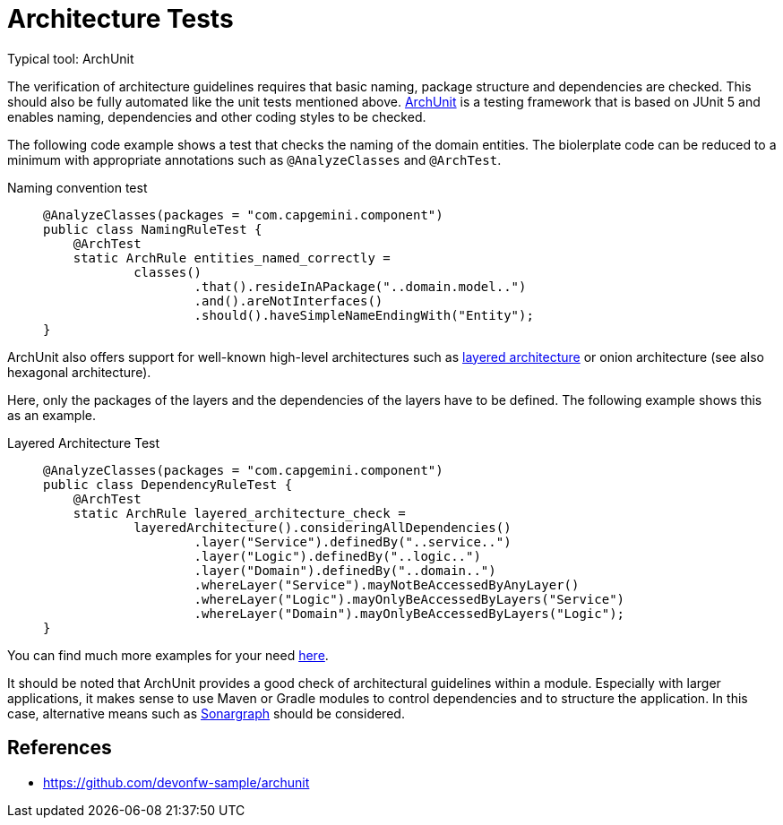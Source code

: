 = Architecture Tests
Typical tool: ArchUnit

The verification of architecture guidelines requires that basic naming, package structure and dependencies are checked.
This should also be fully automated like the unit tests mentioned above.
link:https://www.archunit.org/[ArchUnit] is a testing framework that is based on JUnit 5 and enables naming, dependencies and other coding styles to be checked.

The following code example shows a test that checks the naming of the domain entities.
The biolerplate code can be reduced to a minimum with appropriate annotations such as `@AnalyzeClasses` and `@ArchTest`.

Naming convention test::
+
--
[source, java]
@AnalyzeClasses(packages = "com.capgemini.component")
public class NamingRuleTest {
    @ArchTest
    static ArchRule entities_named_correctly =
            classes()
                    .that().resideInAPackage("..domain.model..")
                    .and().areNotInterfaces()
                    .should().haveSimpleNameEndingWith("Entity");
}
--

ArchUnit also offers support for well-known high-level architectures such as xref:architecture/layered_architecture.adoc[layered architecture] or onion architecture (see also hexagonal architecture).

Here, only the packages of the layers and the dependencies of the layers have to be defined. The following example shows this as an example.

Layered Architecture Test::
+
--
[source, java]

@AnalyzeClasses(packages = "com.capgemini.component")
public class DependencyRuleTest {
    @ArchTest
    static ArchRule layered_architecture_check =
            layeredArchitecture().consideringAllDependencies()
                    .layer("Service").definedBy("..service..")
                    .layer("Logic").definedBy("..logic..")
                    .layer("Domain").definedBy("..domain..")
                    .whereLayer("Service").mayNotBeAccessedByAnyLayer()
                    .whereLayer("Logic").mayOnlyBeAccessedByLayers("Service")
                    .whereLayer("Domain").mayOnlyBeAccessedByLayers("Logic");
}
--

You can find much more examples for your need link:https://github.com/TNG/ArchUnit-Examples/tree/main/example-junit5/src/test/java/com/tngtech/archunit/exampletest/junit5[here].

It should be noted that ArchUnit provides a good check of architectural guidelines within a module.
Especially with larger applications, it makes sense to use Maven or Gradle modules to control dependencies and to structure the application.
In this case, alternative means such as link:https://www.hello2morrow.com/products/sonargraph/architect9[Sonargraph] should be considered.

== References
* https://github.com/devonfw-sample/archunit